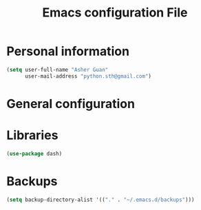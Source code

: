 #+TITLE: Emacs configuration File
#+OPTIONS: toc:4 h:4
#+STARTUP: Show Everything

* Personal information

#+BEGIN_SRC emacs-lisp :tangle yes
(setq user-full-name "Asher Guan"
      user-mail-address "python.sth@gmail.com")
#+END_SRC

* General configuration
* Libraries

#+BEGIN_SRC emacs-lisp :tangle yes
(use-package dash)
#+END_SRC

* Backups

#+BEGIN_SRC emacs-lisp :tangle yes
(setq backup-directory-alist '(("." . "~/.emacs.d/backups")))
#+END_SRC
